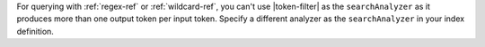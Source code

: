 For querying with :ref:`regex-ref` or :ref:`wildcard-ref`, you can't use
|token-filter| as the ``searchAnalyzer`` as it produces more than one
output token per input token. Specify a different analyzer as the
``searchAnalyzer`` in your index definition.